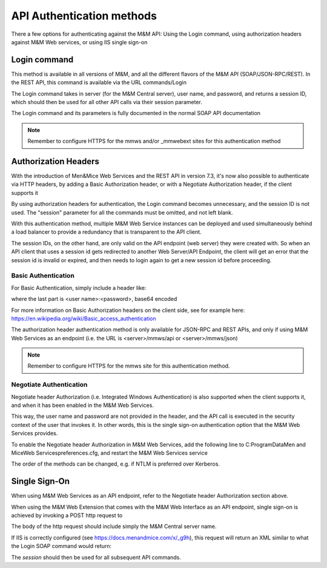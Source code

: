 .. _api-auth:

API Authentication methods
==========================

There a few options for authenticating against the M&M API: Using the Login command, using authorization headers against M&M Web services, or using IIS single sign-on

Login command
-------------

This method is available in all versions of M&M, and all the different flavors of the M&M API (SOAP/JSON-RPC/REST). In the REST API, this command is available via the URL commands/Login

The Login command takes in server (for the M&M Central server), user name, and password, and returns a session ID, which should then be used for all other API calls via their session parameter.

The Login command and its parameters is fully documented in the normal SOAP API documentation

.. note::
  Remember to configure HTTPS for the mmws and/or _mmwebext sites for this authentication method

Authorization Headers
---------------------

With the introduction of Men&Mice Web Services and the REST API in version 7.3, it's now also possible to authenticate via HTTP headers, by adding a Basic Authorization header, or with a Negotiate Authorization header, if the client supports it

By using authorization headers for authentication, the Login command becomes unnecessary, and the session ID is not used. The "session" parameter for all the commands must be omitted, and not left blank.

With this authentication method, multiple M&M Web Service instances can be deployed and used simultaneously behind a load balancer to provide a redundancy that is transparent to the API client.

The session IDs, on the other hand, are only valid on the API endpoint (web server) they were created with. So when an API client that uses a session id gets redirected to another Web Server/API Endpoint, the client will get an error that the session id is invalid or expired, and then needs to login again to get a new session id before proceeding.

Basic Authentication
^^^^^^^^^^^^^^^^^^^^

For Basic Authentication, simply include a header like:

.. code-block::
  :linenos:

  Authorization: Basic QWxhZGRpbjpPcGVuU2VzYW1l

where the last part is <user name>:<password>, base64 encoded

For more information on Basic Authorization headers on the client side, see for example here: https://en.wikipedia.org/wiki/Basic_access_authentication

The authorization header authentication method is only available for JSON-RPC and REST APIs, and only if using M&M Web Services as an endpoint (i.e. the URL is <server>/mmws/api or <server>/mmws/json)

.. note::
  Remember to configure HTTPS for the mmws site for this authentication method.

Negotiate Authentication
^^^^^^^^^^^^^^^^^^^^^^^^

Negotiate header Authorization (i.e. Integrated Windows Authentication) is also supported when the client supports it, and when it has been enabled in the M&M Web Services.

This way, the user name and password are not provided in the header, and the API call is executed in the security context of the user that invokes it. In other words, this is the single sign-on authentication option that the M&M Web Services provides.

To enable the Negotiate header Authorization in M&M Web Services, add the following line to C:\ProgramData\Men and Mice\Web Services\preferences.cfg, and restart the M&M Web Services service

.. code-block::
  :linenos:

  <AuthorizationMethods value="Basic,Kerberos,NTLM" />

The order of the methods can be changed, e.g. if NTLM is preferred over Kerberos.

Single Sign-On
--------------

When using M&M Web Services as an API endpoint, refer to the Negotiate header Authorization section above.

When using the M&M Web Extension that comes with the M&M Web Interface as an API endpoint, single sign-on is achieved by invoking a POST http request to

.. code-block::
  :linenos:

  http://<web server>/_mmwebext/mmwebext.dll?RequestSSO

The body of the http request should include simply the M&M Central server name.

If IIS is correctly configured (see https://docs.menandmice.com/x/_g9h), this request will return an XML similar to what the Login SOAP command would return:

.. code-block:: XML
  :linenos:

  <?xml version="1.0" encoding="utf-8"?><soap:Envelope xmlns:soap="http://schemas.xmlsoap.org/soap/envelope/" xmlns:xsi="http://www.w3.org/2001/XMLSchema-instance" xmlns:xsd="http://www.w3.org/2001/XMLSchema">
    <soap:Body>
        <LoginResponse xmlns="http://menandmice.com/webservices/">
            <session>UzL9uSNNcLjmlRx1PQsP</session>
            <userName>mydomain\myuser</userName>
        </LoginResponse>
    </soap:Body>
  </soap:Envelope>

The *session* should then be used for all subsequent API commands.
